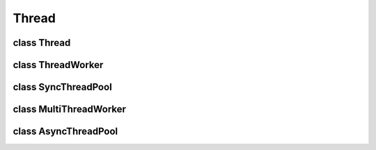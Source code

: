 Thread
======


class Thread 
------------

..  doxygenclass:: paddle::Thread
    :members:


class ThreadWorker
------------------

..  doxygenclass:: paddle::ThreadWorker
    :members:
    

class SyncThreadPool 
--------------------

..  doxygenclass:: paddle::SyncThreadPool 
    :members:
    

class MultiThreadWorker 
-----------------------

..  doxygenclass:: paddle::MultiThreadWorker 
    :members:
    

class AsyncThreadPool 
---------------------

..  doxygenclass:: paddle::AsyncThreadPool 
    :members:
